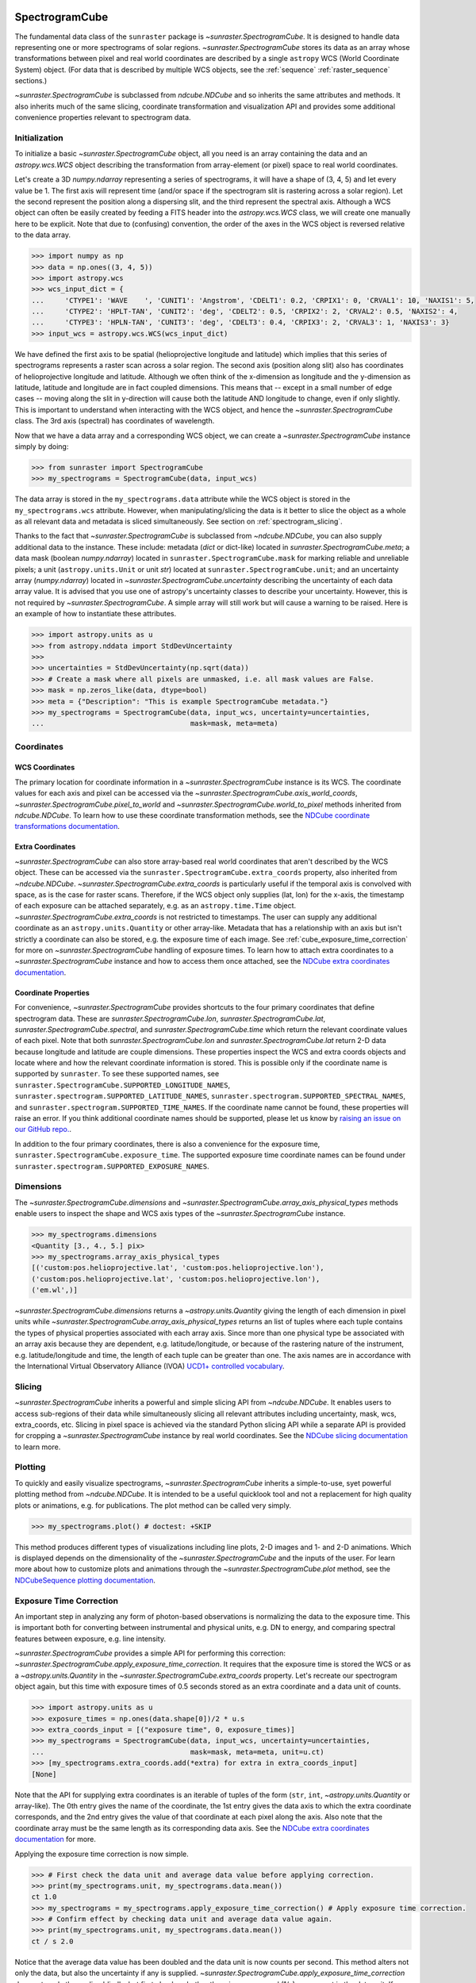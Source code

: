
.. _spectrogramcube:

SpectrogramCube
---------------

The fundamental data class of the ``sunraster`` package is `~sunraster.SpectrogramCube`.
It is designed to handle data representing one or more spectrograms of solar regions.
`~sunraster.SpectrogramCube` stores its data as an array whose transformations between pixel and real world coordinates are described by a single ``astropy`` WCS (World Coordinate System) object.
(For data that is described by multiple WCS objects, see the :ref:`sequence` :ref:`raster_sequence` sections.)

`~sunraster.SpectrogramCube` is subclassed from `ndcube.NDCube` and so inherits the same attributes and methods.
It also inherits much of the same slicing, coordinate transformation and visualization API and provides some additional convenience properties relevant to spectrogram data.

Initialization
^^^^^^^^^^^^^^

To initialize a basic `~sunraster.SpectrogramCube` object, all you need is an array containing the data and an `astropy.wcs.WCS` object describing the transformation from array-element (or pixel) space to real world coordinates.

Let's create a 3D `numpy.ndarray` representing a series of spectrograms, it will have a shape of (3, 4, 5) and let every value be 1.
The first axis will represent time (and/or space if the spectrogram slit is rastering across a solar region).
Let the second represent the position along a dispersing slit, and the third represent the spectral axis.
Although a WCS object can often be easily created by feeding a FITS header into the `astropy.wcs.WCS` class, we will create one manually here to be explicit.
Note that due to (confusing) convention, the order of the axes in the WCS object is reversed relative to the data array.

.. code-block:: python

    >>> import numpy as np
    >>> data = np.ones((3, 4, 5))
    >>> import astropy.wcs
    >>> wcs_input_dict = {
    ...     'CTYPE1': 'WAVE    ', 'CUNIT1': 'Angstrom', 'CDELT1': 0.2, 'CRPIX1': 0, 'CRVAL1': 10, 'NAXIS1': 5,
    ...     'CTYPE2': 'HPLT-TAN', 'CUNIT2': 'deg', 'CDELT2': 0.5, 'CRPIX2': 2, 'CRVAL2': 0.5, 'NAXIS2': 4,
    ...     'CTYPE3': 'HPLN-TAN', 'CUNIT3': 'deg', 'CDELT3': 0.4, 'CRPIX3': 2, 'CRVAL3': 1, 'NAXIS3': 3}
    >>> input_wcs = astropy.wcs.WCS(wcs_input_dict)

We have defined the first axis to be spatial (helioprojective longitude and latitude) which implies that this series of spectrograms represents a raster scan across a solar region.
The second axis (position along slit) also has coordinates of helioprojective longitude and latitude.
Although we often think of the x-dimension as longitude and the y-dimension as latitude, latitude and longitude are in fact coupled dimensions.
This means that -- except in a small number of edge cases -- moving along the slit in y-direction will cause both the latitude AND longitude to change, even if only slightly.
This is important to understand when interacting with the WCS object, and hence the `~sunraster.SpectrogramCube` class.
The 3rd axis (spectral) has coordinates of wavelength.

Now that we have a data array and a corresponding WCS object, we can create a `~sunraster.SpectrogramCube` instance simply by doing:

.. code-block:: python

    >>> from sunraster import SpectrogramCube
    >>> my_spectrograms = SpectrogramCube(data, input_wcs)

The data array is stored in the ``my_spectrograms.data`` attribute while the WCS object is stored in the ``my_spectrograms.wcs`` attribute.
However, when manipulating/slicing the data is it better to slice the object as a whole as all relevant data and metadata is sliced simultaneously.
See section on :ref:`spectrogram_slicing`.

Thanks to the fact that `~sunraster.SpectrogramCube` is subclassed from `~ndcube.NDCube`, you can also supply additional data to the instance.
These include: metadata (`dict` or dict-like) located in `sunraster.SpectrogramCube.meta`; a data mask (boolean `numpy.ndarray`) located in ``sunraster.SpectrogramCube.mask`` for marking reliable and unreliable pixels; a unit (``astropy.units.Unit`` or unit `str`) located at ``sunraster.SpectrogramCube.unit``; and an uncertainty array (`numpy.ndarray`) located in `~sunraster.SpectrogramCube.uncertainty` describing the uncertainty of each data array value.
It is advised that you use one of astropy's uncertainty classes to describe your uncertainty.
However, this is not required by `~sunraster.SpectrogramCube`.
A simple array will still work but will cause a warning to be raised.
Here is an example of how to instantiate these attributes.

.. code-block:: python

    >>> import astropy.units as u
    >>> from astropy.nddata import StdDevUncertainty
    >>>
    >>> uncertainties = StdDevUncertainty(np.sqrt(data))
    >>> # Create a mask where all pixels are unmasked, i.e. all mask values are False.
    >>> mask = np.zeros_like(data, dtype=bool)
    >>> meta = {"Description": "This is example SpectrogramCube metadata."}
    >>> my_spectrograms = SpectrogramCube(data, input_wcs, uncertainty=uncertainties,
    ...                                   mask=mask, meta=meta)

Coordinates
^^^^^^^^^^^

WCS Coordinates
***************

The primary location for coordinate information in a `~sunraster.SpectrogramCube` instance is its WCS.
The coordinate values for each axis and pixel can be accessed via the `~sunraster.SpectrogramCube.axis_world_coords`, `~sunraster.SpectrogramCube.pixel_to_world` and `~sunraster.SpectrogramCube.world_to_pixel` methods inherited from `ndcube.NDCube`.
To learn how to use these coordinate transformation methods, see the `NDCube coordinate transformations documentation <https://docs.sunpy.org/projects/ndcube/en/stable/ndcube.html#coordinate-transformations>`__.

Extra Coordinates
*****************

`~sunraster.SpectrogramCube` can also store array-based real world coordinates that aren't described by the WCS object.
These can be accessed via the ``sunraster.SpectrogramCube.extra_coords`` property, also inherited from `~ndcube.NDCube`.
`~sunraster.SpectrogramCube.extra_coords` is particularly useful if the temporal axis is convolved with space, as is the case for raster scans.
Therefore, if the WCS object only supplies (lat, lon) for the x-axis, the timestamp of each exposure can be attached separately, e.g. as an ``astropy.time.Time`` object. `~sunraster.SpectrogramCube.extra_coords` is not restricted to timestamps.
The user can supply any additional coordinate as an ``astropy.units.Quantity`` or other array-like.
Metadata that has a relationship with an axis but isn't strictly a coordinate can also be stored, e.g. the exposure time of each image.
See :ref:`cube_exposure_time_correction` for more on `~sunraster.SpectrogramCube` handling of exposure times.
To learn how to attach extra coordinates to a `~sunraster.SpectrogramCube` instance and how to access them once attached, see the `NDCube extra coordinates documentation <https://docs.sunpy.org/projects/ndcube/en/stable/ndcube.html#extra-coordinates>`__.

Coordinate Properties
*********************

For convenience, `~sunraster.SpectrogramCube` provides shortcuts to the four primary coordinates that define spectrogram data.
These are `sunraster.SpectrogramCube.lon`, `sunraster.SpectrogramCube.lat`, `sunraster.SpectrogramCube.spectral`, and `sunraster.SpectrogramCube.time` which return the relevant coordinate values of each pixel.
Note that both `sunraster.SpectrogramCube.lon` and `sunraster.SpectrogramCube.lat` return 2-D data because longitude and latitude are couple dimensions.
These properties inspect the WCS and extra coords objects and locate where and how the relevant coordinate information is stored.
This is possible only if the coordinate name is supported by ``sunraster``.
To see these supported names, see ``sunraster.SpectrogramCube.SUPPORTED_LONGITUDE_NAMES``, ``sunraster.spectrogram.SUPPORTED_LATITUDE_NAMES``, ``sunraster.spectrogram.SUPPORTED_SPECTRAL_NAMES``, and ``sunraster.spectrogram.SUPPORTED_TIME_NAMES``.
If the coordinate name cannot be found, these properties will raise an error.
If you think additional coordinate names should be supported, please let us know by `raising an issue on our GitHub repo. <https://github.com/sunpy/sunraster/issues>`__.

In addition to the four primary coordinates, there is also a convenience for the exposure time, ``sunraster.SpectrogramCube.exposure_time``.
The supported exposure time coordinate names can be found under ``sunraster.spectrogram.SUPPORTED_EXPOSURE_NAMES``.

Dimensions
^^^^^^^^^^

The `~sunraster.SpectrogramCube.dimensions` and `~sunraster.SpectrogramCube.array_axis_physical_types` methods enable users to inspect the shape and WCS axis types of the `~sunraster.SpectrogramCube` instance.

.. code-block:: python

    >>> my_spectrograms.dimensions
    <Quantity [3., 4., 5.] pix>
    >>> my_spectrograms.array_axis_physical_types
    [('custom:pos.helioprojective.lat', 'custom:pos.helioprojective.lon'),
    ('custom:pos.helioprojective.lat', 'custom:pos.helioprojective.lon'),
    ('em.wl',)]

`~sunraster.SpectrogramCube.dimensions` returns a `~astropy.units.Quantity` giving the length of each dimension in pixel units while `~sunraster.SpectrogramCube.array_axis_physical_types` returns an list of tuples where each tuple contains the types of physical properties associated with each array axis.
Since more than one physical type be associated with an array axis because they are dependent, e.g. latitude/longitude, or because of the rastering nature of the instrument, e.g. latitude/longitude and time, the length of each tuple can be greater than one.
The axis names are in accordance with the International Virtual Observatory Alliance (IVOA) `UCD1+ controlled vocabulary <http://www.ivoa.net/documents/REC/UCD/UCDlist-20070402.html>`__.

.. _spectrogram_slicing:

Slicing
^^^^^^^

`~sunraster.SpectrogramCube` inherits a powerful and simple slicing API from `~ndcube.NDCube`.
It enables users to access sub-regions of their data while simultaneously slicing all relevant attributes including uncertainty, mask, wcs, extra_coords, etc.
Slicing in pixel space is achieved via the standard Python slicing API while a separate API is provided for cropping a `~sunraster.SpectrogramCube` instance by real world coordinates.
See the `NDCube slicing documentation <https://docs.sunpy.org/projects/ndcube/en/stable/ndcube.html#slicing>`__ to learn more.

.. _spectrogram_plotting:

Plotting
^^^^^^^^

To quickly and easily visualize spectrograms, `~sunraster.SpectrogramCube` inherits a simple-to-use, syet powerful plotting method from `~ndcube.NDCube`.
It is intended to be a useful quicklook tool and not a replacement for high quality plots or animations, e.g. for publications.
The plot method can be called very simply.

.. code-block:: python

    >>> my_spectrograms.plot() # doctest: +SKIP

This method produces different types of visualizations including line plots, 2-D images and 1- and 2-D animations.
Which is displayed depends on the dimensionality of the `~sunraster.SpectrogramCube` and the inputs of the user.
For learn more about how to customize plots and animations through the `~sunraster.SpectrogramCube.plot` method, see the `NDCubeSequence plotting documentation <https://docs.sunpy.org/projects/ndcube/en/stable/ndcubesequence.html#plotting>`__.

.. _cube_exposure_time_correction:

Exposure Time Correction
^^^^^^^^^^^^^^^^^^^^^^^^

An important step in analyzing any form of photon-based observations is normalizing the data to the exposure time.
This is important both for converting between instrumental and physical units, e.g. DN to energy, and comparing spectral features between exposure, e.g. line intensity.

`~sunraster.SpectrogramCube` provides a simple API for performing this correction: `~sunraster.SpectrogramCube.apply_exposure_time_correction`.
It requires that the exposure time is stored the WCS or as a `~astropy.units.Quantity` in the `~sunraster.SpectrogramCube.extra_coords` property.
Let's recreate our spectrogram object again, but this time with exposure times of 0.5 seconds stored as an extra coordinate and a data unit of counts.

.. code-block:: python

    >>> import astropy.units as u
    >>> exposure_times = np.ones(data.shape[0])/2 * u.s
    >>> extra_coords_input = [("exposure time", 0, exposure_times)]
    >>> my_spectrograms = SpectrogramCube(data, input_wcs, uncertainty=uncertainties,
    ...                                   mask=mask, meta=meta, unit=u.ct)
    >>> [my_spectrograms.extra_coords.add(*extra) for extra in extra_coords_input]
    [None]

Note that the API for supplying extra coordinates is an iterable of tuples of the form (``str``, ``int``, `~astropy.units.Quantity` or array-like).
The 0th entry gives the name of the coordinate, the 1st entry gives the data axis to which the extra coordinate corresponds, and the 2nd entry gives the value of that coordinate at each pixel along the axis.
Also note that the coordinate array must be the same length as its corresponding data axis.
See the `NDCube extra coordinates documentation <https://docs.sunpy.org/projects/ndcube/en/stable/ndcube.html#extra-coordinates>`__ for more.

Applying the exposure time correction is now simple.

.. code-block:: python

    >>> # First check the data unit and average data value before applying correction.
    >>> print(my_spectrograms.unit, my_spectrograms.data.mean())
    ct 1.0
    >>> my_spectrograms = my_spectrograms.apply_exposure_time_correction() # Apply exposure time correction.
    >>> # Confirm effect by checking data unit and average data value again.
    >>> print(my_spectrograms.unit, my_spectrograms.data.mean())
    ct / s 2.0

Notice that the average data value has been doubled and the data unit is now counts per second.
This method alters not only the data, but also the uncertainty if any is supplied.
`~sunraster.SpectrogramCube.apply_exposure_time_correction` does not apply the scaling blindly, but first checks whether there is a per second (1/s) component in the data unit.
If there is, it assumes that the correction has already been performed and raises an error.
This helps users more easily keep track of whether they have applied the correction.
However, if for some reason there is a per second component that doesn't refer to the exposure time and the user still wants to apply the correction, they can set the ``force`` keyword argument to override the check.

.. code-block:: python

    >>> print(my_spectrograms.unit, my_spectrograms.data.mean())
    ct / s 2.0
    >>> my_spectrograms = my_spectrograms.apply_exposure_time_correction(force=True)
    >>> print(my_spectrograms.unit, my_spectrograms.data.mean())
    ct / s2 4.0

Should users like to undo the correction, they can set the ``undo`` keyword argument.

.. code-block:: python

    >>> print(my_spectrograms.unit, my_spectrograms.data.mean())
    ct / s2 4.0
    >>> my_spectrograms = my_spectrograms.apply_exposure_time_correction(undo=True, force=True)
    >>> my_spectrograms = my_spectrograms.apply_exposure_time_correction(undo=True) # Undo correction twice.
    >>> print(my_spectrograms.unit, my_spectrograms.data.mean())
    ct 1.0

As before, `~sunraster.SpectrogramCube.apply_exposure_time_correction` only undoes the correction if there is a time component in the unit.
And again as before, users can override this check by setting the ``force`` keyword argument.

.. code-block:: python

    >>> print(my_spectrograms.unit, my_spectrograms.data.mean())
    ct 1.0
    >>> my_spectrograms = my_spectrograms.apply_exposure_time_correction(undo=True, force=True)
    >>> print(my_spectrograms.unit, my_spectrograms.data.mean())
    ct s 0.5

.. _sequence:

SpectrogramSequence
-------------------

In some cases, a series of spectrograms may not be describable by a single set of WCS transformations.
However, it still may make sense to combine them in order along a dimension.
This is the purpose of the `~sunraster.SpectrogramSequence` class.
It stores a sequence of `~sunraster.SpectrogramCube` instances and provides equivalent or analogous APIs so users can interact with the data as if it were a single data cube.
`~sunraster.SpectrogramSequence` inherits from `~ndcube.NDCubeSequence` and so inherits much of the same API.

Initialization
^^^^^^^^^^^^^^

To initialize a `~sunraster.SpectrogramSequence`, we first need spectrograms stored in multiple `~sunraster.SpectrogramCube` instances.
Let's create some using what we learned in the :ref:`spectrogramcube` section and include timestamps and exposure times as extra coordinates.

.. code-block:: python

    >>> from datetime import datetime, timedelta
    >>> import numpy as np
    >>> import astropy.wcs
    >>> import astropy.units as u
    >>> from astropy.nddata import StdDevUncertainty
    >>> from astropy.time import Time
    >>> from sunraster import SpectrogramCube

    >>> # Define primary data array and WCS object.
    >>> data = np.ones((3, 4, 5))
    >>> wcs_input_dict = {
    ...     'CTYPE1': 'WAVE    ', 'CUNIT1': 'Angstrom', 'CDELT1': 0.2, 'CRPIX1': 0, 'CRVAL1': 10, 'NAXIS1': 5,
    ...     'CTYPE2': 'HPLT-TAN', 'CUNIT2': 'deg', 'CDELT2': 0.5, 'CRPIX2': 2, 'CRVAL2': 0.5, 'NAXIS2': 4,
    ...     'CTYPE3': 'HPLN-TAN', 'CUNIT3': 'deg', 'CDELT3': 0.4, 'CRPIX3': 2, 'CRVAL3': 1, 'NAXIS3': 3}
    >>> input_wcs = astropy.wcs.WCS(wcs_input_dict)
    >>> # Define a mask with all pixel unmasked, i.e. mask values = False
    >>> mask = np.zeros(data.shape, dtype=bool)
    >>> # Define uncertaines for data, 2*data and data/2.
    >>> uncertainties = StdDevUncertainty(np.sqrt(data))
    >>> uncertainties2 = StdDevUncertainty(np.sqrt(data * 2))
    >>> uncertainties05 = StdDevUncertainty(np.sqrt(data * 0.5))

    >>> # Define exposure times.
    >>> exposure_times = np.ones(data.shape[0])/2 * u.s
    >>> axis_length = int(data.shape[0])

    >>> # Create 1st cube of spectrograms.
    >>> timestamps0 = Time([datetime(2000, 1, 1) + timedelta(minutes=i)
    ...                     for i in range(axis_length)], format='datetime', scale='utc')
    >>> extra_coords_input0 = [("time", 0, timestamps0), ("exposure time", 0, exposure_times)]
    >>> spectrograms0 = SpectrogramCube(data, input_wcs, uncertainty=uncertainties, mask=mask,
    ...                                 meta=meta, unit=u.ct)
    >>> [spectrograms0.extra_coords.add(*extra) for extra in extra_coords_input0]
    [None, None]
    >>> # Create 2nd cube of spectrograms.
    >>> timestamps1 = Time([timestamps0[-1].to_datetime() + timedelta(minutes=i)
    ...                     for i in range(1, axis_length+1)], format='datetime', scale='utc')
    >>> extra_coords_input1 = [("time", 0, timestamps1), ("exposure time", 0, exposure_times)]
    >>> spectrograms1 = SpectrogramCube(data*2, input_wcs, uncertainty=uncertainties2, mask=mask,
    ...                                 meta=meta, unit=u.ct)
    >>> [spectrograms1.extra_coords.add(*extra) for extra in extra_coords_input1]
    [None, None]
    >>> # Create 3rd cube of spectrograms.
    >>> timestamps2 = Time([timestamps1[-1].to_datetime() + timedelta(minutes=i)
    ...                     for i in range(1, axis_length+1)], format='datetime', scale='utc')
    >>> extra_coords_input2 = [("time", 0, timestamps2), ("exposure time", 0, exposure_times)]
    >>> spectrograms2 = SpectrogramCube(data*0.5, input_wcs, uncertainty=uncertainties05, mask=mask,
    ...                                 meta=meta, unit=u.ct)
    >>> [spectrograms2.extra_coords.add(*extra) for extra in extra_coords_input2]
    [None, None]

If we choose, we can define some sequence-level metadata in addition to any metadata attached to the individual raster scans:

.. code-block:: python

    >>> seq_meta = {"description": "This is a SpectrogramSequence."}

To create a `~sunraster.SpectrogramSequence`, simply supply the class with a list of `~sunraster.SpectrogramCube` instances.

.. code-block:: python

    >>> from sunraster import SpectrogramSequence
    >>> my_sequence = SpectrogramSequence([spectrograms0, spectrograms1, spectrograms2],
    ...                                   meta=seq_meta)

Dimensions
^^^^^^^^^^

In order to inspect the dimensionality of our sequence and the physical properties to which the axes correspond, we can use the
`~sunraster.SpectrogramSequence.dimensions` and `~sunraster.SpectrogramSequence.array_axis_physical_types` properties.

.. code-block:: python

    >>> my_sequence.dimensions
    (<Quantity 3. pix>, <Quantity 3. pix>, <Quantity 4. pix>, <Quantity 5. pix>)
    >>> my_sequence.array_axis_physical_types
    [('meta.obs.sequence',), ('custom:pos.helioprojective.lat', 'custom:pos.helioprojective.lon', 'time', 'custom:CUSTOM'), ('custom:pos.helioprojective.lat', 'custom:pos.helioprojective.lon'), ('em.wl',)]

Note that this is the same API as `~sunraster.SpectrogramCube` except that `sunraster.SpectrogramSequence.dimensions` returns an iterable of `~astropy.units.Quantity` objects, one for each axis.
This is because of its inheritance from  `~ndcube.NDCubeSequence` rather than `~ndcube.NDCube`.
Also note that there are now four dimensions, as the sequence is treated as though it were an additional data axis.
This can be very helpful if you have a series of 2D spectrograms and want to use the sequence axis to represent time.
`sunraster.SpectrogramSequence.array_axis_physical_types` returns a list of tuples of the same `IVOA UCD1+ controlled words <http://www.ivoa.net/documents/REC/UCD/UCDlist-20070402.html>`__ used by `sunraster.SpectrogramCube.array_axis_physical_types`.
The sequence axis is given the label ``'meta.obs.sequence'``.

.. _sequence_coords:

Coordinates
^^^^^^^^^^^

Coordinate Properties
*********************

Just like `~sunraster.SpectrogramCube`, `~sunraster.SpectrogramSequence` provides convenience properties to retrieve the real world coordinate values for each pixel along each axis, namely `sunraster.SpectrogramSequence.lon`, `sunraster.SpectrogramSequence.lat`, `sunraster.SpectrogramSequence.spectral`, `sunraster.SpectrogramSequence.time` and `sunraster.SpectrogramSequence.exposure_time`.
Since there is no guarantee that `~sunraster.SpectrogramCube`'s WCS transformations are consistent between `~sunraster.SpectrogramCube` s, `sunraster.SpectrogramCube.lon` and `sunraster.SpectrogramCube.lat` return 3-D `~astropy.units.Quantity` instances and `sunraster.SpectrogramCube.spectral` returns a 2-D `~astropy.units.Quantity` where the additional dimension represent the coordinates for different `~sunraster.SpectrogramCube` instances.

.. _sequence_slicing:

Exposure Time Correction
^^^^^^^^^^^^^^^^^^^^^^^^

Analogous to `~sunraster.SpectrogramCube`, `~sunraster.SpectrogramSequence` also provides a `~sunraster.SpectrogramSequence.apply_exposure_time_correction` method. This is simply a wrapper around the `~sunraster.SpectrogramCube` version that saves users from apply or removing the exposure time correction to each `~sunraster.SpectrogramCube` manually. To remind yourself how that method works, see the `~sunraster.SpectrogramCube` :ref:`cube_exposure_time_correction` section.

Slicing
^^^^^^^

`~sunraster.SpectrogramSequence` provides an identical slicing API to `~sunraster.SpectrogramCube`.
Although recall that a `~sunraster.SpectrogramSequence` has an additional dimension.
As with `~sunraster.SpectrogramCube`, the slicing API manipulates not only the data, but also all relevant supporting metadata including uncertainties, mask, WCS object, extra_coords, etc.

To slice a `~sunraster.SpectrogramSequence`, simply do:

.. code-block:: python

    >>> my_sequence_roi = my_sequence[1:3, 0:2, 1:3, 1:4]

We can check the effect of the slicing via the `~sunraster.SpectrogramSequence.dimensions` property.

.. code-block:: python

    >>> print(my_sequence.dimensions)  # Check dimensionality before slicing.
    (<Quantity 3. pix>, <Quantity 3. pix>, <Quantity 4. pix>, <Quantity 5. pix>)
    >>> print(my_sequence_roi.dimensions) # See how slicing has changed dimensionality.
    (<Quantity 2. pix>, <Quantity 2. pix>, <Quantity 2. pix>, <Quantity 3. pix>)

Slicing can reduce the dimensionality of `~sunraster.SpectrogramSequence` instances.
For example, let's slice out the 2nd pixel along the slit.

.. code-block:: python

    >>> my_3d_sequence = my_sequence[:, :, 2]
    >>> print(my_3d_sequence.dimensions)
    (<Quantity 3. pix>, <Quantity 3. pix>, <Quantity 5. pix>)

Plotting
^^^^^^^^

To quickly and easily visualize slit spectrograph data, `~sunraster.SpectrogramSequence` supplies a simple, yet powerful plotting API.
It is intended as a useful quicklook tool and not a replacement for high quality plots or animations, e.g. for publications or presentations.

.. code-block:: python

    >>> my_sequence.plot() # doctest: +SKIP

As with `~sunraster.SpectrogramCube`, this method produces different types of visualizations including line plots, 2-D images and 1- and 2-D animations.
Which is displayed depends on the dimensionality of the `~sunraster.SpectrogramSequence` and the inputs of the user.
For learn more about how to customize plots and animations through the `~sunraster.SpectrogramSequence.plot` method, see the `NDCubeSequence plotting documentation <https://docs.sunpy.org/projects/ndcube/en/stable/ndcubesequence.html#plotting>`__.

Spectrogram Collections
-----------------------

During analysis of slit spectrograph data, it is often desirable to group different data sets together.
For example, you may have several `~sunraster.SpectrogramCube` or `~sunraster.RasterSequence` objects representing observations in different  spectral windows.
Or we may have fit a spectral line in each pixel and extracted a property such as linewidth, thus collapsing the spectral axis.
In both these cases, the `~sunraster.RasterSequence` objects share a common origin and set of coordinate transformations with the original observations (except in the spectral axis in the latter example).
However, they do not have a sequential relationship in their common coordinate spaces and in the latter case the data represents a different physical property to the original observations.
Therefore, combining them in a `~sunraster.RasterSequence` is not appropriate.

``sunraster`` does not provide a suitable object for this purpose.
However, because `~sunraster.SpectrogramCube` `~sunraster.SpectrogramSequence` and `~sunraster.RasterSequence` are instances of ``ndcube`` classes underneath, users can employ the `ndcube.NDCollection` class for this purpose.
`~ndcube.NDCollection` is a ``dict``-like class that provides additional slicing capabilities of its constituent data cubes along aligned axes.
To see whether `~ndcube.NDCollection` could be helpful for your research, see the `NDCollection documentation <https://docs.sunpy.org/projects/ndcube/en/stable/ndcollection.html>`__.
